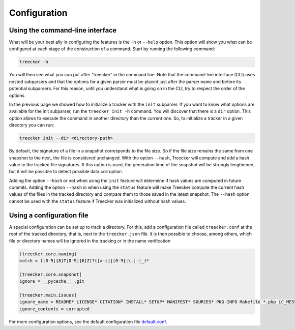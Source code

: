 Configuration
=============

Using the command-line interface
~~~~~~~~~~~~~~~~~~~~~~~~~~~~~~~~

What will be your best ally in configuring the features is the ``-h`` or ``--help`` option.
This option will show you what can be configured at each stage of the construction of a command.
Start by running the following command:

.. code-block:: bash

   treecker -h

You will then see what you can put after "treecker" in the command line.
Note that the command-line interface (CLI) uses nested subparsers and that the options for a given parser must be placed just after the parser name and before its potential subparsers.
For this reason, until you understand what is going on in the CLI, try to respect the order of the options.

In the previous page we showed how to initialize a tracker with the ``init`` subparser.
If you want to know what options are available for the init subparser, run the ``treecker init -h`` command.
You will discover that there is a ``dir`` option.
This option allows to execute the command in another directory than the current one.
So, to initialize a tracker in a given directory you can run:

.. code-block:: bash

   treecker init --dir <directory-path>

By default, the signature of a file in a snapshot corresponds to the file size.
So if the file size remains the same from one snapshot to the next, the file is considered unchanged.
With the option ``--hash``, Treecker will compute and add a hash value to the tracked file signatures.
If this option is used, the generation time of the snapshot will be strongly lengthened, but it will be possible to detect possible data corruption.

Adding the option ``--hash`` or not when using the ``init`` feature will determine if hash values are computed in future commits.
Adding the option ``--hash`` in when using the ``status`` feature will make Treecker compute the current hash values of the files in the tracked directory and compare them to those saved in the latest snapshot.
The ``--hash`` option cannot be used with the ``status`` feature if Treecker was initialized without hash values.

Using a configuration file
~~~~~~~~~~~~~~~~~~~~~~~~~~

A special configuration can be set up to track a directory.
For this, add a configuration file called ``treecker.conf`` at the root of the tracked directory, that is, next to the ``treecker.json`` file.
It is then possible to choose, among others, which file or directory names will be ignored in the tracking or in the name verification:

.. code-block:: ini

   [treecker.core.naming]
   match = ([0-9]{8}T[0-9]{6}Z)?([a-z]|[0-9]|\.|-|_)*

   [treecker.core.snapshot]
   ignore = __pycache__ .git

   [treecker.main.issues]
   ignore_name = README* LICENSE* CITATION* INSTALL* SETUP* MANIFEST* SOURCES* PKG-INFO Makefile *.php LC_MESSAGES en_US en_GB fr_FR
   ignore_contents = corrupted

For more configuration options, see the default configuration file `default.conf <https://gitlab.com/dustils/treecker/-/blob/main/src/treecker/default.conf>`_.
